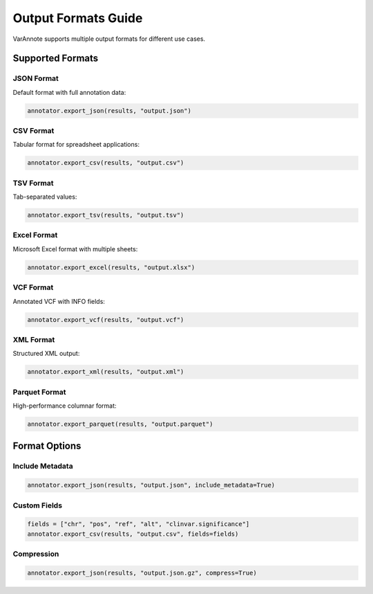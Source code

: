 Output Formats Guide
====================

VarAnnote supports multiple output formats for different use cases.

Supported Formats
-----------------

JSON Format
~~~~~~~~~~~

Default format with full annotation data:

.. code-block:: python

   annotator.export_json(results, "output.json")

CSV Format
~~~~~~~~~~

Tabular format for spreadsheet applications:

.. code-block:: python

   annotator.export_csv(results, "output.csv")

TSV Format
~~~~~~~~~~

Tab-separated values:

.. code-block:: python

   annotator.export_tsv(results, "output.tsv")

Excel Format
~~~~~~~~~~~~

Microsoft Excel format with multiple sheets:

.. code-block:: python

   annotator.export_excel(results, "output.xlsx")

VCF Format
~~~~~~~~~~

Annotated VCF with INFO fields:

.. code-block:: python

   annotator.export_vcf(results, "output.vcf")

XML Format
~~~~~~~~~~

Structured XML output:

.. code-block:: python

   annotator.export_xml(results, "output.xml")

Parquet Format
~~~~~~~~~~~~~~

High-performance columnar format:

.. code-block:: python

   annotator.export_parquet(results, "output.parquet")

Format Options
--------------

Include Metadata
~~~~~~~~~~~~~~~~

.. code-block:: python

   annotator.export_json(results, "output.json", include_metadata=True)

Custom Fields
~~~~~~~~~~~~~

.. code-block:: python

   fields = ["chr", "pos", "ref", "alt", "clinvar.significance"]
   annotator.export_csv(results, "output.csv", fields=fields)

Compression
~~~~~~~~~~~

.. code-block:: python

   annotator.export_json(results, "output.json.gz", compress=True) 
